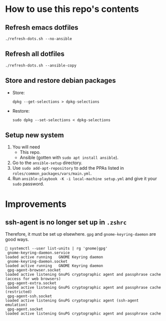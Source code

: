 * How to use this repo's contents
** Refresh emacs dotfiles
#+begin_src
./refresh-dots.sh --no-ansible
#+end_src
** Refresh all dotfiles
#+begin_src
./refresh-dots.sh --ansible-copy
#+end_src
** Store and restore debian packages
- Store:
  #+begin_src
dpkg --get-selections > dpkg-selections
  #+end_src
- Restore:
  #+begin_src
sudo dpkg --set-selections < dpkg-selections
  #+end_src
** Setup new system
1. You will need
   - This repo.
   - Ansible (gotten with ~sudo apt install ansible~).
2. Go to the ~ansible-setup~ directory.
3. Use ~sudo add-apt-repository~ to add the PPAs listed in ~roles/common_packages/vars/main.yml~.
4. Run ~ansible-playbook -K -i local-machine setup.yml~ and give it your ~sudo~ password.
* Improvements
** ssh-agent is no longer set up in ~.zshrc~
Therefore, it must be set up elsewhere. ~gpg~ and
~gnome-keyring-daemon~ are good ways.
#+begin_src
 🍊️ systemctl --user list-units | rg 'gnome|gpg'
  gnome-keyring-daemon.service                                                                                                  loaded active running   GNOME Keyring daemon
  gnome-keyring-daemon.socket                                                                                                   loaded active running   GNOME Keyring daemon
  gpg-agent-browser.socket                                                                                                      loaded active listening GnuPG cryptographic agent and passphrase cache (access for web browsers)
  gpg-agent-extra.socket                                                                                                        loaded active listening GnuPG cryptographic agent and passphrase cache (restricted)
  gpg-agent-ssh.socket                                                                                                          loaded active listening GnuPG cryptographic agent (ssh-agent emulation)
  gpg-agent.socket                                                                                                              loaded active listening GnuPG cryptographic agent and passphrase cache
#+end_src
